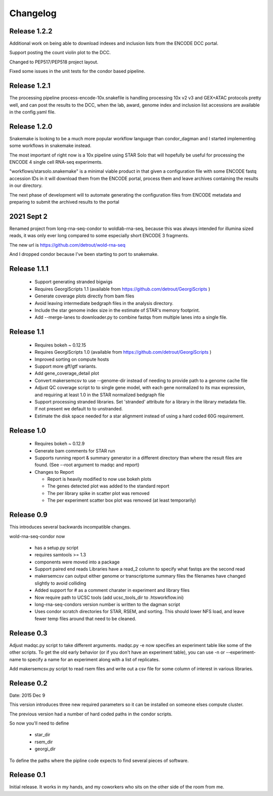 Changelog
=========

Release 1.2.2
-------------

Additional work on being able to download indexes and inclusion lists
from the ENCODE DCC portal.

Support posting the count violin plot to the DCC.

Changed to PEP517/PEP518 project layout.

Fixed some issues in the unit tests for the condor based pipeline.

Release 1.2.1
-------------

The processing pipeline process-encode-10x.snakefile is handling
processing 10x v2 v3 and GEX+ATAC protocols pretty well, and can post
the results to the DCC, when the lab, award, genome index and
inclusion list accessions are available in the config.yaml file.

Release 1.2.0
-------------

Snakemake is looking to be a much more popular workflow language than
condor_dagman and I started implementing some workflows in snakemake
instead.

The most important of right now is a 10x pipeline using STAR Solo that
will hopefully be useful for processing the ENCODE 4 single cell
RNA-seq experiments.

"workflows/starsolo.snakemake" is a minimal viable product in that
given a configuration file with some ENCODE fastq accession IDs in it
will download them from the ENCODE portal, process them and leave
archives containing the results in our directory.

The next phase of development will to automate generating the
configuration files from ENCODE metadata and preparing to submit the
archived results to the portal


2021 Sept 2
-----------

Renamed project from long-rna-seq-condor to woldlab-rna-seq, because this
was always intended for illumina sized reads, it was only ever long
compared to some especially short ENCODE 3 fragments.

The new url is https://github.com/detrout/wold-rna-seq

And I dropped condor because I've been starting to port to snakemake.


Release 1.1.1
-------------

  * Support generating stranded bigwigs
  * Requires GeorgiScripts 1.1 (available from
    https://github.com/detrout/GeorgiScripts )
  * Generate coverage plots directly from bam files
  * Avoid leaving intermediate bedgraph files in the analysis
    directory.
  * Include the star genome index size in the estimate of STAR's
    memory footprint.
  * Add --merge-lanes to downloader.py to combine fastqs from
    multiple lanes into a single file.

Release 1.1
-----------

  * Requires bokeh ~ 0.12.15
  * Requires GeorgiScripts 1.0 (available from
    https://github.com/detrout/GeorgiScripts )
  * Improved sorting on compute hosts
  * Support more gff/gtf variants.
  * Add gene_coverage_detail plot
  * Convert makersemcsv to use --genome-dir instead of
    needing to provide path to a genome cache file
  * Adjust QC coverage script to to single gene model, with each gene
    normalized to its max expression, and requiring at least 1.0 in
    the STAR normalized bedgraph file
  * Support processing stranded libraries.
    Set 'stranded' attribute for a library in the library metadata file.
    If not present we default to to unstranded.
  * Estimate the disk space needed for a star alignment instead of
    using a hard coded 60G requirement.

Release 1.0
-----------

  * Requires bokeh ~ 0.12.9
  * Generate bam comments for STAR run
  * Supports running report & summary generator in a different
    directory than where the result files are found.
    (See --root argument to madqc and report)
  * Changes to Report

    * Report is heavily modified to now use bokeh plots
    * The genes detected plot was added to the standard report
    * The per library spike in scatter plot was removed
    * The per experiment scatter box plot was removed (at least
      temporarily)

Release 0.9
-----------

This introduces several backwards incompatible changes.

wold-rna-seq-condor now

  * has a setup.py script
  * requires samtools >= 1.3
  * components were moved into a package
  * Support paired end reads
    Libraries have a read_2 column to specify what fastqs are the second read
  * makersemcsv can output either genome or transcriptome summary files
    the filenames have changed slightly to avoid colliding
  * Added support for # as a comment charater in experiment and library files
  * Now require path to UCSC tools (add ucsc_tools_dir to .htsworkflow.ini)
  * long-rna-seq-condors version number is written to the dagman script
  * Uses condor scratch directories for STAR, RSEM, and sorting.
    This should lower NFS load, and leave fewer temp files around that
    need to be cleaned.

Release 0.3
-----------

Adjust madqc.py script to take different arguments.
madqc.py -e now specifies an experiment table like
some of the other scripts. To get the old early
behavior (or if you don't have an experiment table),
you can use -n or --experiment-name to specify
a name for an experiment along with a list of replicates.

Add makersemcsv.py script to read rsem files and
write out a csv file for some column of interest
in various libraries.

Release 0.2
-----------

Date: 2015 Dec 9

This version introduces three new required parameters
so it can be installed on someone elses compute cluster.

The previous version had a number of hard coded
paths in the condor scripts.

So now you'll need to define

  * star_dir
  * rsem_dir
  * georgi_dir

To define the paths where the pipline code expects to find
several pieces of software.

Release 0.1
-----------

Initial release. It works in my hands, and my coworkers who sits
on the other side of the room from me.

